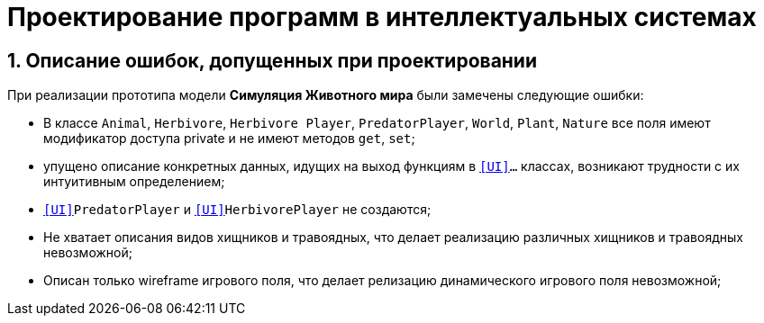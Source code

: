 :imagesdir: ./images/
= Проектирование программ в интеллектуальных системах

== 1. Описание ошибок, допущенных при проектировании

При реализации прототипа модели  *Симуляция Животного мира* были замечены следующие ошибки:

* В классе `Animal`, `Herbivore`, `Herbivore Player`, `PredatorPlayer`, `World`, `Plant`, `Nature` все поля имеют модификатор доступа private и не имеют методов `get`, `set`;
* упущено описание конкретных данных, идущих на выход функциям в `<<UI>>...` классах, возникают  трудности с их интуитивным определением;
* `<<UI>>PredatorPlayer` и `<<UI>>HerbivorePlayer` не создаются;
* Не хватает описания видов хищников и травоядных, что делает реализацию различных хищников и травоядных невозможной;
* Описан только wireframe игрового поля, что делает релизацию динамического игрового поля невозможной;
